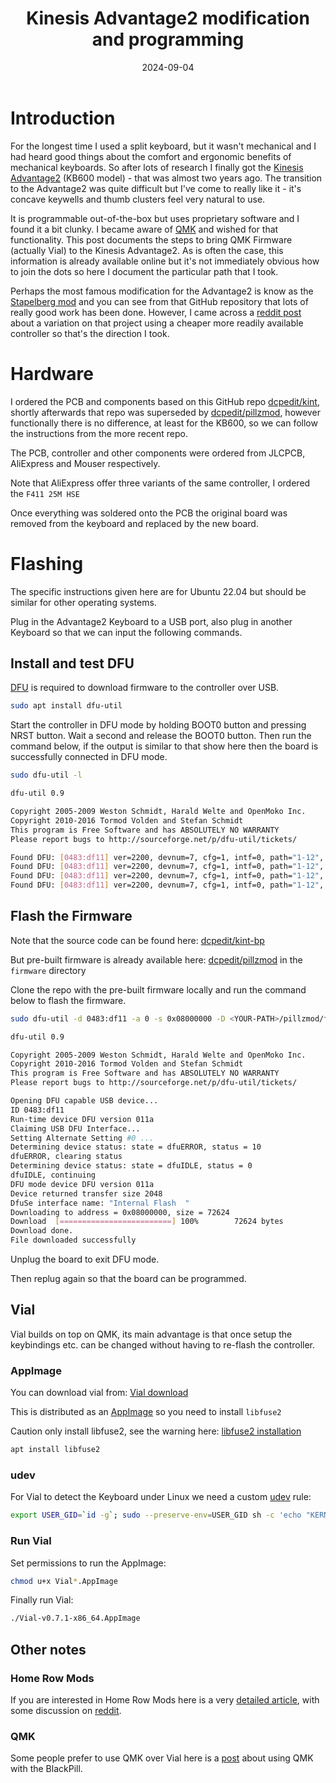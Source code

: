 #+title: Kinesis Advantage2 modification and programming
#+date: 2024-09-04
#+hugo_base_dir: ../../
#+hugo_section: /posts/2024-09-04-kinesis-advantage2-black-pill
#+hugo_url: kinesis-advantage2-black-pill
#+hugo_tags: Keyboard
#+hugo_custom_front_matter: :summary Kinesis Advantage2 modification using the BlackPill controller and Vial

* Introduction
For the longest time I used a split keyboard, but it wasn't mechanical and I had heard good things about the comfort and ergonomic benefits of mechanical keyboards. So after lots of research I finally got the [[https://kinesis-ergo.com/shop/advantage2/][Kinesis Advantage2]] (KB600 model) - that was almost two years ago. The transition to the Advantage2 was quite difficult but I've come to really like it - it's concave keywells and thumb clusters feel very natural to use.

It is programmable out-of-the-box but uses proprietary software and I found it a bit clunky. I became aware of [[https://qmk.fm/][QMK]] and wished for that functionality. This post documents the steps to bring QMK Firmware (actually Vial) to the Kinesis Advantage2. As is often the case, this information is already available online but it's not immediately obvious how to join the dots so here I document the particular path that I took.

Perhaps the most famous modification for the Advantage2 is know as the [[https://github.com/kinx-project/kint][Stapelberg mod]] and you can see from that GitHub repository that lots of really good work has been done. However, I came across a [[https://www.reddit.com/r/olkb/comments/wvpbrl/kinesis_advantageclassic_kint_mod_for_blackpill/][reddit post]] about a variation on that project using a cheaper more readily available controller so that's the direction I took.

* Hardware
I ordered the PCB and components based on this GitHub repo [[https://github.com/dcpedit/kint][dcpedit/kint]], shortly afterwards that repo was superseded by [[https://github.com/dcpedit/pillzmod][dcpedit/pillzmod]], however functionally there is no difference, at least for the KB600, so we can follow the instructions from the more recent repo.

The PCB, controller and other components were ordered from JLCPCB, AliExpress and Mouser respectively.

Note that AliExpress offer three variants of the same controller, I ordered the =F411 25M HSE=

Once everything was soldered onto the PCB the original board was removed from the keyboard and replaced by the new board.

* Flashing
The specific instructions given here are for Ubuntu 22.04 but should be similar for other operating systems.

Plug in the Advantage2 Keyboard to a USB port, also plug in another Keyboard so that we can input the following commands.

** Install and test DFU
[[https://dfu-util.sourceforge.net/][DFU]] is required to download firmware to the controller over USB.

#+begin_src bash
  sudo apt install dfu-util
#+end_src

Start the controller in DFU mode by holding BOOT0 button and pressing NRST button. Wait a second and release the BOOT0 button. Then run the command below, if the output is similar to that show here then the board is successfully connected in DFU mode.

#+begin_src bash
  sudo dfu-util -l

  dfu-util 0.9

  Copyright 2005-2009 Weston Schmidt, Harald Welte and OpenMoko Inc.
  Copyright 2010-2016 Tormod Volden and Stefan Schmidt
  This program is Free Software and has ABSOLUTELY NO WARRANTY
  Please report bugs to http://sourceforge.net/p/dfu-util/tickets/

  Found DFU: [0483:df11] ver=2200, devnum=7, cfg=1, intf=0, path="1-12", alt=3, name="@Device Feature/0xFFFF0000/01*004 e", serial="395B376D3233"
  Found DFU: [0483:df11] ver=2200, devnum=7, cfg=1, intf=0, path="1-12", alt=2, name="@OTP Memory /0x1FFF7800/01*512 e,01*016 e", serial="395B376D3233"
  Found DFU: [0483:df11] ver=2200, devnum=7, cfg=1, intf=0, path="1-12", alt=1, name="@Option Bytes  /0x1FFFC000/01*016 e", serial="395B376D3233"
  Found DFU: [0483:df11] ver=2200, devnum=7, cfg=1, intf=0, path="1-12", alt=0, name="@Internal Flash  /0x08000000/04*016Kg,01*064Kg,03*128Kg", serial="395B376D3233"
#+end_src

** Flash the Firmware

Note that the source code can be found here: [[https://github.com/dcpedit/vial-qmk-dev/tree/vial/keyboards/dcpedit/kint_bp][dcpedit/kint-bp]]

But pre-built firmware is already available here: [[https://github.com/dcpedit/pillzmod][dcpedit/pillzmod]] in the =firmware= directory

Clone the repo with the pre-built firmware locally and run the command below to flash the firmware.

#+begin_src bash
  sudo dfu-util -d 0483:df11 -a 0 -s 0x08000000 -D <YOUR-PATH>/pillzmod/firmware/dcpedit_kint_bp_vial_6layers.bin 

  dfu-util 0.9

  Copyright 2005-2009 Weston Schmidt, Harald Welte and OpenMoko Inc.
  Copyright 2010-2016 Tormod Volden and Stefan Schmidt
  This program is Free Software and has ABSOLUTELY NO WARRANTY
  Please report bugs to http://sourceforge.net/p/dfu-util/tickets/

  Opening DFU capable USB device...
  ID 0483:df11
  Run-time device DFU version 011a
  Claiming USB DFU Interface...
  Setting Alternate Setting #0 ...
  Determining device status: state = dfuERROR, status = 10
  dfuERROR, clearing status
  Determining device status: state = dfuIDLE, status = 0
  dfuIDLE, continuing
  DFU mode device DFU version 011a
  Device returned transfer size 2048
  DfuSe interface name: "Internal Flash  "
  Downloading to address = 0x08000000, size = 72624
  Download	[=========================] 100%        72624 bytes
  Download done.
  File downloaded successfully
#+end_src

Unplug the board to exit DFU mode.

Then replug again so that the board can be programmed.

** Vial
Vial builds on top on QMK, its main advantage is that once setup the keybindings etc. can be changed without having to re-flash the controller.

*** AppImage
You can download vial from: [[https://get.vial.today/download/][Vial download]]

This is distributed as an [[https://appimage.org/][AppImage]] so you need to install =libfuse2=

Caution only install libfuse2, see the warning here: [[https://github.com/AppImage/AppImageKit/wiki/FUSE][libfuse2 installation]]

#+begin_src bash
  apt install libfuse2
#+end_src

*** udev
For Vial to detect the Keyboard under Linux we need a custom [[https://get.vial.today/manual/linux-udev.html][udev]] rule:

#+begin_src bash
  export USER_GID=`id -g`; sudo --preserve-env=USER_GID sh -c 'echo "KERNEL==\"hidraw*\", SUBSYSTEM==\"hidraw\", ATTRS{serial}==\"*vial:f64c2b3c*\", MODE=\"0660\", GROUP=\"$USER_GID\", TAG+=\"uaccess\", TAG+=\"udev-acl\"" > /etc/udev/rules.d/99-vial.rules && udevadm control --reload && udevadm trigger'
#+end_src

*** Run Vial

Set permissions to run the AppImage:

#+begin_src bash
  chmod u+x Vial*.AppImage
#+end_src

Finally run Vial:

#+begin_src bash
  ./Vial-v0.7.1-x86_64.AppImage
#+end_src

** Other notes

*** Home Row Mods
If you are interested in Home Row Mods here is a very [[https://precondition.github.io/home-row-mods][detailed article]], with some discussion on [[https://www.reddit.com/r/ErgoMechKeyboards/comments/16d5lep/a_guide_to_home_row_mods/][reddit]].

*** QMK
Some people prefer to use QMK over Vial here is a [[https://www.reddit.com/r/kinesisadvantage/comments/15z8vme/usbc_kinesis_advantage2_with_qmk/][post]] about using QMK with the BlackPill.


